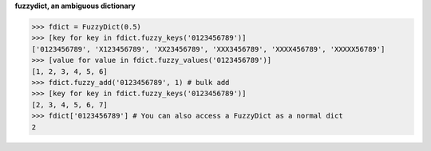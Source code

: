 **fuzzydict, an ambiguous dictionary**

.. sourcecode:: python

    >>> fdict = FuzzyDict(0.5)
    >>> [key for key in fdict.fuzzy_keys('0123456789')]
    ['0123456789', 'X123456789', 'XX23456789', 'XXX3456789', 'XXXX456789', 'XXXXX56789']
    >>> [value for value in fdict.fuzzy_values('0123456789')]
    [1, 2, 3, 4, 5, 6]
    >>> fdict.fuzzy_add('0123456789', 1) # bulk add
    >>> [key for key in fdict.fuzzy_keys('0123456789')]
    [2, 3, 4, 5, 6, 7]
    >>> fdict['0123456789'] # You can also access a FuzzyDict as a normal dict
    2
